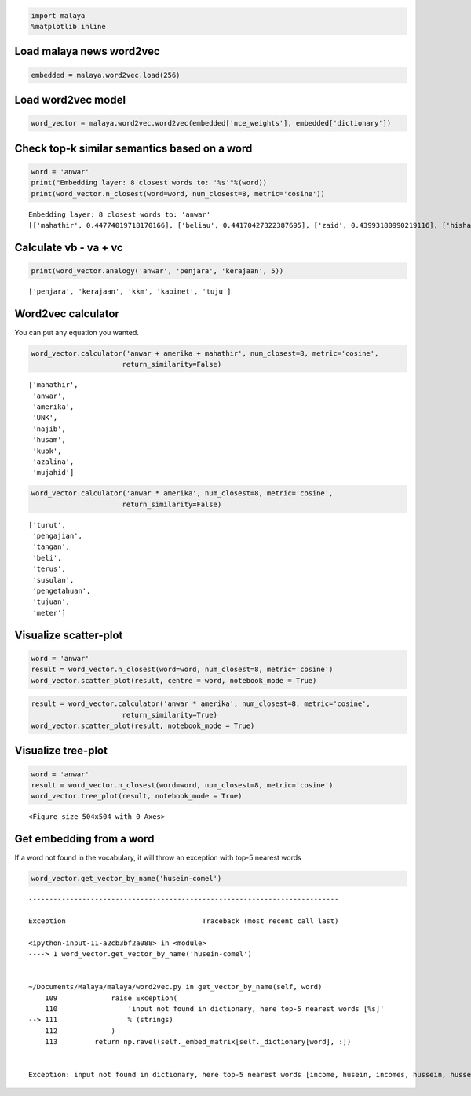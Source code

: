
.. code:: python

    import malaya
    %matplotlib inline

Load malaya news word2vec
-------------------------

.. code:: python

    embedded = malaya.word2vec.load(256)

Load word2vec model
-------------------

.. code:: python

    word_vector = malaya.word2vec.word2vec(embedded['nce_weights'], embedded['dictionary'])

Check top-k similar semantics based on a word
---------------------------------------------

.. code:: python

    word = 'anwar'
    print("Embedding layer: 8 closest words to: '%s'"%(word))
    print(word_vector.n_closest(word=word, num_closest=8, metric='cosine'))


.. parsed-literal::

    Embedding layer: 8 closest words to: 'anwar'
    [['mahathir', 0.44774019718170166], ['beliau', 0.44170427322387695], ['zaid', 0.43993180990219116], ['hishammuddin', 0.4343132972717285], ['kuok', 0.43307822942733765], ['husam', 0.43213725090026855], ['anifah', 0.4307258129119873], ['pesakit', 0.4262162446975708]]


Calculate vb - va + vc
----------------------

.. code:: python

    print(word_vector.analogy('anwar', 'penjara', 'kerajaan', 5))


.. parsed-literal::

    ['penjara', 'kerajaan', 'kkm', 'kabinet', 'tuju']


Word2vec calculator
-------------------

You can put any equation you wanted.

.. code:: python

    word_vector.calculator('anwar + amerika + mahathir', num_closest=8, metric='cosine',
                          return_similarity=False)




.. parsed-literal::

    ['mahathir',
     'anwar',
     'amerika',
     'UNK',
     'najib',
     'husam',
     'kuok',
     'azalina',
     'mujahid']



.. code:: python

    word_vector.calculator('anwar * amerika', num_closest=8, metric='cosine',
                          return_similarity=False)




.. parsed-literal::

    ['turut',
     'pengajian',
     'tangan',
     'beli',
     'terus',
     'susulan',
     'pengetahuan',
     'tujuan',
     'meter']



Visualize scatter-plot
----------------------

.. code:: python

    word = 'anwar'
    result = word_vector.n_closest(word=word, num_closest=8, metric='cosine')
    word_vector.scatter_plot(result, centre = word, notebook_mode = True)



.. image:: load-word2vec_files/load-word2vec_13_0.png


.. code:: python

    result = word_vector.calculator('anwar * amerika', num_closest=8, metric='cosine',
                          return_similarity=True)
    word_vector.scatter_plot(result, notebook_mode = True)



.. image:: load-word2vec_files/load-word2vec_14_0.png


Visualize tree-plot
-------------------

.. code:: python

    word = 'anwar'
    result = word_vector.n_closest(word=word, num_closest=8, metric='cosine')
    word_vector.tree_plot(result, notebook_mode = True)



.. parsed-literal::

    <Figure size 504x504 with 0 Axes>



.. image:: load-word2vec_files/load-word2vec_16_1.png


Get embedding from a word
-------------------------

If a word not found in the vocabulary, it will throw an exception with
top-5 nearest words

.. code:: python

    word_vector.get_vector_by_name('husein-comel')


::


    ---------------------------------------------------------------------------

    Exception                                 Traceback (most recent call last)

    <ipython-input-11-a2cb3bf2a088> in <module>
    ----> 1 word_vector.get_vector_by_name('husein-comel')


    ~/Documents/Malaya/malaya/word2vec.py in get_vector_by_name(self, word)
        109             raise Exception(
        110                 'input not found in dictionary, here top-5 nearest words [%s]'
    --> 111                 % (strings)
        112             )
        113         return np.ravel(self._embed_matrix[self._dictionary[word], :])


    Exception: input not found in dictionary, here top-5 nearest words [income, husein, incomes, hussein, husseiny]
